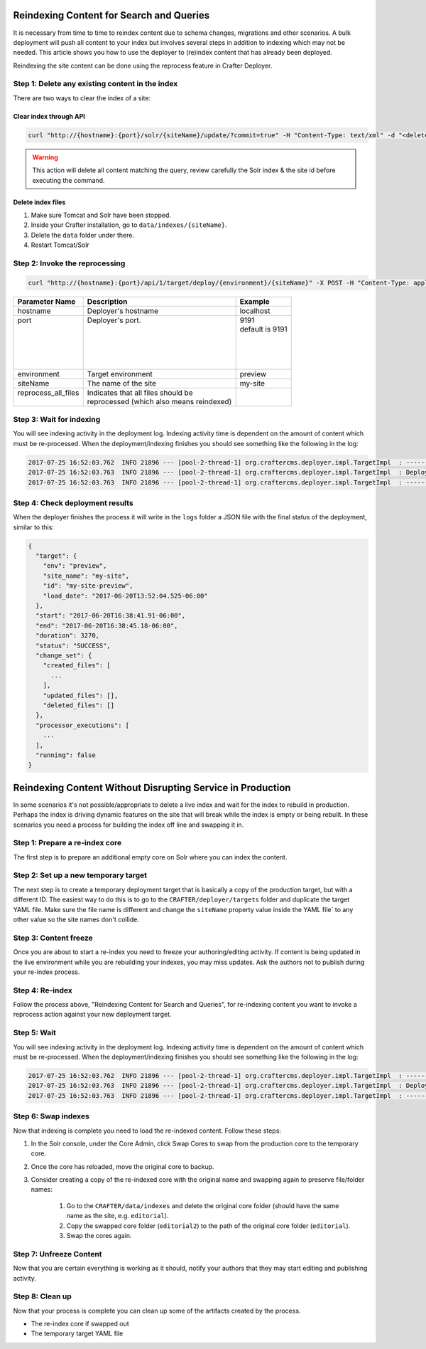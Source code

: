 .. _reindex-search:
.. index:: Search; Solr; Reindex; Crafter Search; Dev Ops; System Administrators;

=========================================
Reindexing Content for Search and Queries
=========================================

It is necessary from time to time to reindex content due to schema changes, migrations and other scenarios.
A bulk deployment will push all content to your index but involves several steps in addition to indexing which may not
be needed.  This article shows you how to use the deployer to (re)index content that has already been deployed.

Reindexing the site content can be done using the reprocess feature in Crafter Deployer.

------------------------------------------------
Step 1: Delete any existing content in the index
------------------------------------------------

There are two ways to clear the index of a site:

^^^^^^^^^^^^^^^^^^^^^^^
Clear index through API
^^^^^^^^^^^^^^^^^^^^^^^

.. code-block:: xml

    curl "http://{hostname}:{port}/solr/{siteName}/update/?commit=true" -H "Content-Type: text/xml" -d "<delete><query>*:*</query></delete>"

.. WARNING::
  This action will delete all content matching the query, review carefully the Solr index & the site id before executing the command.

^^^^^^^^^^^^^^^^^^
Delete index files
^^^^^^^^^^^^^^^^^^

#. Make sure Tomcat and Solr have been stopped.
#. Inside your Crafter installation, go to ``data/indexes/{siteName}``.
#. Delete the ``data`` folder under there.
#. Restart Tomcat/Solr

-------------------------------
Step 2: Invoke the reprocessing
-------------------------------

.. code-block:: xml

    curl "http://{hostname}:{port}/api/1/target/deploy/{environment}/{siteName}" -X POST -H "Content-Type: application/json" -d '{ "reprocess_all_files": true }'

+----------------------+-------------------------------------------+----------------------------+
|| Parameter Name      || Description                              || Example                   |
+======================+===========================================+============================+
|| hostname            || Deployer's hostname                      || localhost                 |
+----------------------+-------------------------------------------+----------------------------+
|| port                || Deployer's port.                         || 9191                      |
||                     ||                                          || default is 9191           |
||                     ||                                          ||                           |
||                     ||                                          ||                           |
||                     ||                                          ||                           |
||                     ||                                          ||                           |
+----------------------+-------------------------------------------+----------------------------+
|| environment         || Target environment                       || preview                   |
+----------------------+-------------------------------------------+----------------------------+
|| siteName            || The name of the site                     || my-site                   |
+----------------------+-------------------------------------------+----------------------------+
|| reprocess_all_files || Indicates that all files should be       ||                           |
||                     || reprocessed (which also means reindexed) ||                           |
+----------------------+-------------------------------------------+----------------------------+

-------------------------
Step 3: Wait for indexing
-------------------------

You will see indexing activity in the deployment log. Indexing activity time is dependent on the amount of content which must be re-processed. When
the deployment/indexing finishes you should see something like the following in the log:

.. code-block:: guess

	2017-07-25 16:52:03.762  INFO 21896 --- [pool-2-thread-1] org.craftercms.deployer.impl.TargetImpl  : ------------------------------------------------------------
	2017-07-25 16:52:03.763  INFO 21896 --- [pool-2-thread-1] org.craftercms.deployer.impl.TargetImpl  : Deployment for editorial-preview finished in 2.359 secs
	2017-07-25 16:52:03.763  INFO 21896 --- [pool-2-thread-1] org.craftercms.deployer.impl.TargetImpl  : ------------------------------------------------------------

--------------------------------
Step 4: Check deployment results
--------------------------------

When the deployer finishes the process it will write in the ``logs`` folder a JSON file with the final status of the deployment, similar to this:

.. code-block:: guess

  {
    "target": {
      "env": "preview",
      "site_name": "my-site",
      "id": "my-site-preview",
      "load_date": "2017-06-20T13:52:04.525-06:00"
    },
    "start": "2017-06-20T16:38:41.91-06:00",
    "end": "2017-06-20T16:38:45.18-06:00",
    "duration": 3270,
    "status": "SUCCESS",
    "change_set": {
      "created_files": [
        ...
      ],
      "updated_files": [],
      "deleted_files": []
    },
    "processor_executions": [
      ...
    ],
    "running": false
  }

===========================================================
Reindexing Content Without Disrupting Service in Production
===========================================================

In some scenarios it's not possible/appropriate to delete a live index and wait for the index to rebuild in production.  Perhaps the index is
driving dynamic features on the site that will break while the index is empty or being rebuilt.  In these scenarios you need a process for building
the index off line and swapping it in.

-------------------------------
Step 1: Prepare a re-index core
-------------------------------

The first step is to prepare an additional empty core on Solr where you can index the content.

-------------------------------------
Step 2: Set up a new temporary target
-------------------------------------

The next step is to create a temporary deployment target that is basically a copy of the production target, but with a different ID. The easiest way to do this
is to go to the ``CRAFTER/deployer/targets`` folder and duplicate the target YAML file. Make sure the file name is different and change the ``siteName`` property
value inside the YAML file` to any other value so the site names don't collide.

----------------------
Step 3: Content freeze
----------------------

Once you are about to start a re-index you need to freeze your authoring/editing activity.  If content is being updated in the live environment while you are
rebuilding your indexes, you may miss updates.  Ask the authors not to publish during your re-index process.

----------------
Step 4: Re-index
----------------

Follow the process above, "Reindexing Content for Search and Queries", for re-indexing content you want to invoke a reprocess action against your new
deployment target.

------------
Step 5: Wait
------------

You will see indexing activity in the deployment log. Indexing activity time is dependent on the amount of content which must be re-processed. When
the deployment/indexing finishes you should see something like the following in the log:

.. code-block:: guess

	2017-07-25 16:52:03.762  INFO 21896 --- [pool-2-thread-1] org.craftercms.deployer.impl.TargetImpl  : ------------------------------------------------------------
	2017-07-25 16:52:03.763  INFO 21896 --- [pool-2-thread-1] org.craftercms.deployer.impl.TargetImpl  : Deployment for editorial-preview finished in 2.359 secs
	2017-07-25 16:52:03.763  INFO 21896 --- [pool-2-thread-1] org.craftercms.deployer.impl.TargetImpl  : ------------------------------------------------------------

--------------------
Step 6: Swap indexes
--------------------

Now that indexing is complete you need to load the re-indexed content.  Follow these steps:

#. In the Solr console, under the Core Admin, click Swap Cores to swap from the production core to the temporary core.
#. Once the core has reloaded, move the original core to backup.
#. Consider creating a copy of the re-indexed core with the original name and swapping again to preserve file/folder names:

	#. Go to the ``CRAFTER/data/indexes`` and delete the original core folder (should have the same name as the site, e.g. ``editorial``).
	#. Copy the swapped core folder (``editorial2``) to the path of the original core folder (``editorial``).
	#. Swap the cores again.

------------------------
Step 7: Unfreeze Content
------------------------

Now that you are certain everything is working as it should, notify your authors that they may start editing and publishing activity.

----------------
Step 8: Clean up
----------------

Now that your process is complete you can clean up some of the artifacts created by the process.

* The re-index core if swapped out
* The temporary target YAML file
